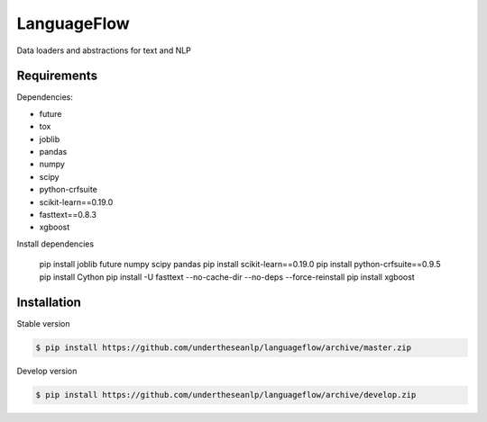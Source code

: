 ============
LanguageFlow
============

.. image:: https://img.shields.io/pypi/v/languageflow.svg
        :target: https://pypi.python.org/pypi/underthesea

.. image:: https://img.shields.io/pypi/pyversions/languageflow.svg
        :target: https://pypi.python.org/pypi/underthesea

.. image:: https://img.shields.io/pypi/l/languageflow.svg
        :target: https://pypi.python.org/pypi/underthesea

.. image:: https://img.shields.io/travis/magizbox/underthesea.svg
        :target: https://travis-ci.org/magizbox/underthesea

.. image:: https://readthedocs.org/projects/languageflow/badge/?version=latest
        :target: http://languageflow.readthedocs.io/en/latest/
        :alt: Documentation Status

Data loaders and abstractions for text and NLP

Requirements
------------

Dependencies:

* future
* tox
* joblib
* pandas
* numpy
* scipy
* python-crfsuite
* scikit-learn==0.19.0
* fasttext==0.8.3
* xgboost

Install dependencies

    pip install joblib future numpy scipy pandas
    pip install scikit-learn==0.19.0
    pip install python-crfsuite==0.9.5
    pip install Cython
    pip install -U fasttext --no-cache-dir --no-deps --force-reinstall
    pip install xgboost


Installation
------------


Stable version

.. code-block:: bash

    $ pip install https://github.com/undertheseanlp/languageflow/archive/master.zip

Develop version

.. code-block:: bash

    $ pip install https://github.com/undertheseanlp/languageflow/archive/develop.zip
